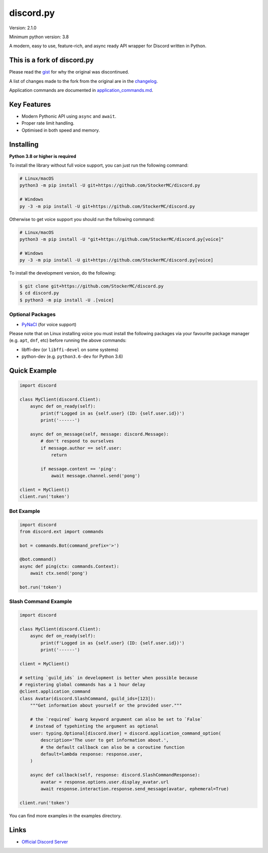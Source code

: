discord.py
==========

.. image:: https://discord.com/api/guilds/888552315848622100/embed.png
   :target: https://discord.gg/tEbbhbuvP8
   :alt: Discord server invite

Version: 2.1.0

Minimum python version: 3.8

A modern, easy to use, feature-rich, and async ready API wrapper for Discord written in Python.

This is a fork of discord.py
--------------------------

Please read the `gist <https://gist.github.com/Rapptz/4a2f62751b9600a31a0d3c78100287f1>`_ for why the original was discontinued.

A list of changes made to the fork from the original are in the `changelog <CHANGELOG.rst>`_.

Application commands are documented in `<application_commands.md>`_.

Key Features
-------------

- Modern Pythonic API using ``async`` and ``await``.
- Proper rate limit handling.
- Optimised in both speed and memory.

Installing
----------

**Python 3.8 or higher is required**

To install the library without full voice support, you can just run the following command:

.. code:: sh

    # Linux/macOS
    python3 -m pip install -U git+https://github.com/StockerMC/discord.py

    # Windows
    py -3 -m pip install -U git+https://github.com/StockerMC/discord.py

Otherwise to get voice support you should run the following command:

.. code:: sh

    # Linux/macOS
    python3 -m pip install -U "git+https://github.com/StockerMC/discord.py[voice]"

    # Windows
    py -3 -m pip install -U git+https://github.com/StockerMC/discord.py[voice]


To install the development version, do the following:

.. code:: sh

    $ git clone git+https://github.com/StockerMC/discord.py
    $ cd discord.py
    $ python3 -m pip install -U .[voice]


Optional Packages
~~~~~~~~~~~~~~~~~~

* `PyNaCl <https://pypi.org/project/PyNaCl/>`__ (for voice support)

Please note that on Linux installing voice you must install the following packages via your favourite package manager (e.g. ``apt``, ``dnf``, etc) before running the above commands:

* libffi-dev (or ``libffi-devel`` on some systems)
* python-dev (e.g. ``python3.6-dev`` for Python 3.6)

Quick Example
--------------

.. code:: py

    import discord

    class MyClient(discord.Client):
        async def on_ready(self):
            print(f'Logged in as {self.user} (ID: {self.user.id})')
            print('------')

        async def on_message(self, message: discord.Message):
            # don't respond to ourselves
            if message.author == self.user:
                return

            if message.content == 'ping':
                await message.channel.send('pong')

    client = MyClient()
    client.run('token')

Bot Example
~~~~~~~~~~~~~

.. code:: py

    import discord
    from discord.ext import commands

    bot = commands.Bot(command_prefix='>')

    @bot.command()
    async def ping(ctx: commands.Context):
        await ctx.send('pong')

    bot.run('token')

Slash Command Example
~~~~~~~~~~~~~

.. code:: py

    import discord

    class MyClient(discord.Client):
        async def on_ready(self):
            print(f'Logged in as {self.user} (ID: {self.user.id})')
            print('------')

    client = MyClient()

    # setting `guild_ids` in development is better when possible because
    # registering global commands has a 1 hour delay
    @client.application_command
    class Avatar(discord.SlashCommand, guild_ids=[123]):
        """Get information about yourself or the provided user."""

        # the `required` kwarg keyword argument can also be set to `False`
        # instead of typehinting the argument as optional
        user: typing.Optional[discord.User] = discord.application_command_option(
            description='The user to get information about.',
            # the default callback can also be a coroutine function
            default=lambda response: response.user,
        )

        async def callback(self, response: discord.SlashCommandResponse):
            avatar = response.options.user.display_avatar.url
            await response.interaction.response.send_message(avatar, ephemeral=True)

    client.run('token')

You can find more examples in the examples directory.

Links
------

- `Official Discord Server <https://discord.gg/tEbbhbuvP8>`_
